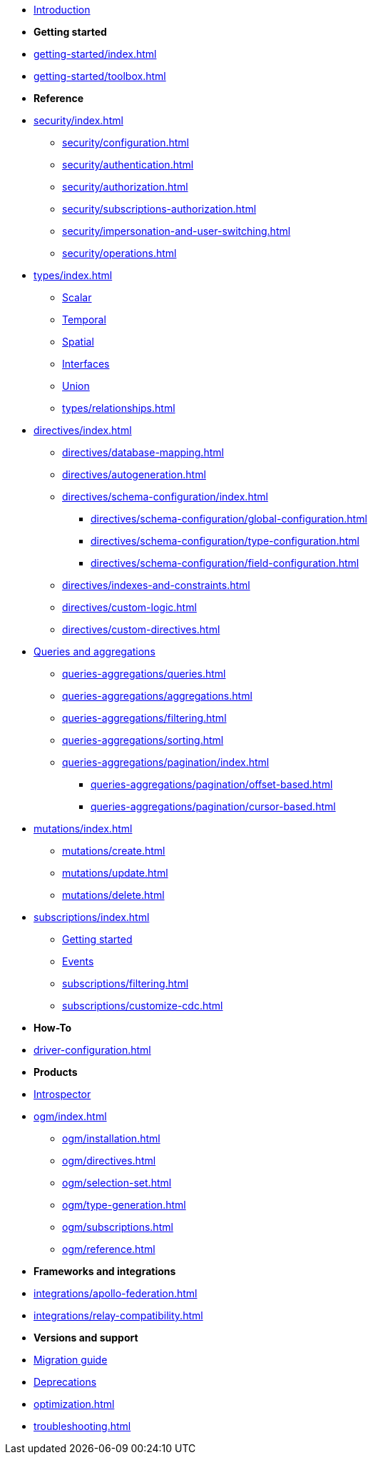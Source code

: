 * xref:index.adoc[Introduction]

* *Getting started*

* xref:getting-started/index.adoc[]
* xref:getting-started/toolbox.adoc[]

* *Reference*
* xref:security/index.adoc[]
** xref:security/configuration.adoc[]
** xref:security/authentication.adoc[]
** xref:security/authorization.adoc[]
** xref:security/subscriptions-authorization.adoc[]
** xref:security/impersonation-and-user-switching.adoc[]
** xref:security/operations.adoc[]
* xref:types/index.adoc[]
** xref:types/scalar.adoc[Scalar]
** xref:types/temporal.adoc[Temporal]
** xref:types/spatial.adoc[Spatial]
** xref:types/interfaces.adoc[Interfaces]
** xref:types/unions.adoc[Union]
** xref:types/relationships.adoc[]
* xref:directives/index.adoc[]
** xref:directives/database-mapping.adoc[]

** xref:directives/autogeneration.adoc[]
** xref:directives/schema-configuration/index.adoc[]
*** xref:directives/schema-configuration/global-configuration.adoc[]
*** xref:directives/schema-configuration/type-configuration.adoc[]
*** xref:directives/schema-configuration/field-configuration.adoc[]
** xref:directives/indexes-and-constraints.adoc[]
** xref:directives/custom-logic.adoc[]
** xref:directives/custom-directives.adoc[]

* xref:queries-aggregations/index.adoc[Queries and aggregations]
** xref:queries-aggregations/queries.adoc[]
** xref:queries-aggregations/aggregations.adoc[]
** xref:queries-aggregations/filtering.adoc[]
** xref:queries-aggregations/sorting.adoc[]
** xref:queries-aggregations/pagination/index.adoc[]
*** xref:queries-aggregations/pagination/offset-based.adoc[]
*** xref:queries-aggregations/pagination/cursor-based.adoc[]

* xref:mutations/index.adoc[]
** xref:mutations/create.adoc[]
** xref:mutations/update.adoc[]
** xref:mutations/delete.adoc[]

* xref:subscriptions/index.adoc[]
** xref:subscriptions/getting-started.adoc[Getting started]
** xref:subscriptions/events.adoc[Events]
** xref:subscriptions/filtering.adoc[]
** xref:subscriptions/customize-cdc.adoc[]

* *How-To*

* xref:driver-configuration.adoc[]

* *Products*

* xref:introspector.adoc[Introspector]

* xref:ogm/index.adoc[]
** xref:ogm/installation.adoc[]
** xref:ogm/directives.adoc[]
** xref:ogm/selection-set.adoc[]
** xref:ogm/type-generation.adoc[]
** xref:ogm/subscriptions.adoc[]
** xref:ogm/reference.adoc[]

* *Frameworks and integrations*

* xref:integrations/apollo-federation.adoc[]
* xref:integrations/relay-compatibility.adoc[]

* *Versions and support*

* xref:migration/index.adoc[Migration guide]
* xref:deprecations.adoc[Deprecations]
* xref:optimization.adoc[]
* xref:troubleshooting.adoc[]
